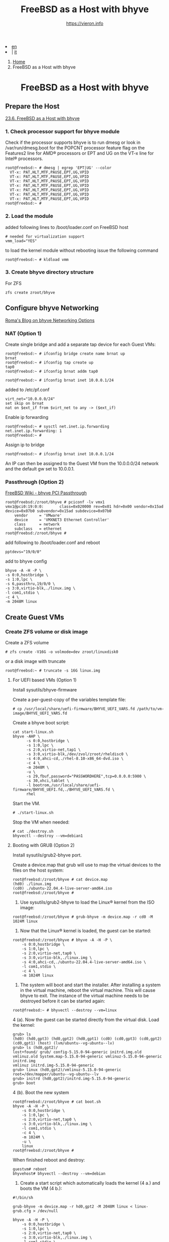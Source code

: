#+HTML_HEAD: <link rel="stylesheet" type="text/css" href="/style.css" />


#+begin_export html
<div class="lang">
<li><a href="bhyve.html">en</a>&nbsp;</li>
<li> | <a href="/it/FreeBSD/bhyve.html">it</a></li>
</div>
#+end_export

#+begin_export html
<nav class="crumbs">
  <ol>
    <li class="crumb"><a href="/index.html">Home</a></li>
    <li class="crumb">FreeBSD as a Host with bhyve</li>
  </ol>
</nav>
#+end_export


#+TITLE: FreeBSD as a Host with bhyve
#+OPTIONS: title:nil
#+AUTHOR: https://vieron.info
# Disable super/subscripting 
#+OPTIONS: ^:nil
#+OPTIONS: toc:nil


@@html:<h1 style="text-align: center;">@@FreeBSD as a Host with bhyve@@html:</h1>@@

** Prepare the Host


[[https://docs.freebsd.org/en/books/handbook/virtualization/#virtualization-host-bhyve][23.6. FreeBSD as a Host with bhyve]]


*** 1. Check processor support for bhyve module
Check if the processor supports bhyve is to run dmesg or look in /var/run/dmesg.boot for the POPCNT processor feature flag on the Features2 line for AMD® processors or EPT and UG on the VT-x line for Intel® processors.

#+begin_example
root@freebsd:~ # dmesg | egrep 'EPT|UG' --color
  VT-x: PAT,HLT,MTF,PAUSE,EPT,UG,VPID
  VT-x: PAT,HLT,MTF,PAUSE,EPT,UG,VPID
  VT-x: PAT,HLT,MTF,PAUSE,EPT,UG,VPID
  VT-x: PAT,HLT,MTF,PAUSE,EPT,UG,VPID
  VT-x: PAT,HLT,MTF,PAUSE,EPT,UG,VPID
  VT-x: PAT,HLT,MTF,PAUSE,EPT,UG,VPID
  VT-x: PAT,HLT,MTF,PAUSE,EPT,UG,VPID
root@freebsd:~ #
#+end_example

*** 2. Load the module
added following lines to /boot/loader.conf on FreeBSD host
#+begin_example
# needed for virtualization support
vmm_load="YES"
#+end_example

to load the kernel module without rebooting issue the following command
#+begin_example
root@freebsd:~ # kldload vmm
#+end_example


*** 3. Create bhyve directory structure

For ZFS
#+begin_example
zfs create zroot/bhyve
#+end_example

** Configure bhyve Networking
[[https://empt1e.blogspot.com/2016/10/bhyve-networking-options.html][Roma's Blog on bhyve Networking Options]]
*** NAT (Option 1)

Create single bridge and add a separate tap device for each Guest VMs:
#+begin_example
root@freebsd:~ # ifconfig bridge create name brnat up
brnat
root@freebsd:~ # ifconfig tap create up
tap0
root@freebsd:~ # ifconfig brnat addm tap0

root@freebsd:~ # ifconfig brnat inet 10.0.0.1/24
#+end_example

added to /etc/pf.conf
#+begin_example
virt_net="10.0.0.0/24"
set skip on brnat
nat on $ext_if from $virt_net to any -> ($ext_if)
#+end_example

Enable ip forwarding
#+begin_example
root@freebsd:~ # sysctl net.inet.ip.forwarding
net.inet.ip.forwarding: 1
root@freebsd:~ #
#+end_example

Assign ip to bridge
#+begin_example
root@freebsd:~ # ifconfig brnat inet 10.0.0.1/24
#+end_example

An IP can then be assigned to the Guest VM from the 10.0.0.0/24 network and the default gw set to 10.0.0.1.





*** Passthrough (Option 2)


[[https://wiki.freebsd.org/bhyve/pci_passthru][FreeBSD Wiki - bhyve PCI Passthrough]]

#+begin_example
root@freebsd:/zroot/bhyve # pciconf -lv vmx1
vmx1@pci0:19:0:0:       class=0x020000 rev=0x01 hdr=0x00 vendor=0x15ad device=0x07b0 subvendor=0x15ad subdevice=0x07b0
    vendor     = 'VMware'
    device     = 'VMXNET3 Ethernet Controller'
    class      = network
    subclass   = ethernet
root@freebsd:/zroot/bhyve #
#+end_example

add following to /boot/loader.conf and reboot
#+begin_example
pptdevs="19/0/0"
#+end_example

add to bhyve config
#+begin_example
bhyve -A -H -P \
-s 0:0,hostbridge \
-s 1:0,lpc \
-s 6,passthru,19/0/0 \
-s 3:0,virtio-blk,./linux.img \
-l com1,stdio \
-c 4 \
-m 2048M linux
#+end_example









** Create Guest VMs

*** Create ZFS volume or disk image

Create a ZFS volume
#+begin_example
# zfs create -V16G -o volmode=dev zroot/linuxdisk0
#+end_example

or a disk image with truncate
#+begin_example
root@freebsd:~ # truncate -s 16G linux.img
#+end_example


**** For UEFI based VMs (Option 1)

Install sysutils/bhyve-firmware

Create a per-guest-copy of the variables template file:
#+begin_example
# cp /usr/local/share/uefi-firmware/BHYVE_UEFI_VARS.fd /path/to/vm-image/BHYVE_UEFI_VARS.fd
#+end_example


Create a bhyve boot script:
#+begin_example
cat start-linux.sh
bhyve -AHP \
      -s 0:0,hostbridge \
      -s 1:0,lpc \
      -s 2:0,virtio-net,tap1 \
      -s 3:0,virtio-blk,/dev/zvol/zroot/rheldisc0 \
      -s 4:0,ahci-cd,./rhel-8.10-x86_64-dvd.iso \
      -c 4 \
      -m 2048M \
      -u \
      -s 29,fbuf,password="PASSWORDHERE",tcp=0.0.0.0:5900 \
      -s 30,xhci,tablet \
      -l bootrom,/usr/local/share/uefi-firmware/BHYVE_UEFI.fd,./BHYVE_UEFI_VARS.fd \
      rhel
#+end_example

Start the VM.

#+begin_example
# ./start-linux.sh
#+end_example


Stop the VM when needed:
#+begin_example
# cat ./destroy.sh
bhyvectl --destroy --vm=debian1
#+end_example




**** Booting with GRUB (Option 2)


Install sysutils/grub2-bhyve port.



Create a device.map that grub will use to map the virtual devices to the files on the host system:
#+begin_example
root@freebsd:/zroot/bhyve # cat device.map
(hd0) ./linux.img
(cd0) ./ubuntu-22.04.4-live-server-amd64.iso
root@freebsd:/zroot/bhyve #
#+end_example


1. Use sysutils/grub2-bhyve to load the Linux® kernel from the ISO image:
#+begin_example
root@freebsd:/zroot/bhyve # grub-bhyve -m device.map -r cd0 -M 1024M linux
#+end_example

2. Now that the Linux® kernel is loaded, the guest can be started:
#+begin_example
root@freebsd:/zroot/bhyve # bhyve -A -H -P \
    -s 0:0,hostbridge \
    -s 1:0,lpc \
    -s 2:0,virtio-net,tap0 \
    -s 3:0,virtio-blk,./linux.img \
    -s 4:0,ahci-cd,./ubuntu-22.04.4-live-server-amd64.iso \
    -l com1,stdio \
    -c 4 \
    -m 1024M linux
#+end_example

3. The system will boot and start the installer. After installing a system in the virtual machine, reboot the virtual machine. This will cause bhyve to exit. The instance of the virtual machine needs to be destroyed before it can be started again:


#+begin_example
root@freebsd:~ # bhyvectl --destroy --vm=linux
#+end_example

4 (a). Now the guest can be started directly from the virtual disk. Load the kernel:
#+begin_example
grub> ls
(hd0) (hd0,gpt3) (hd0,gpt2) (hd0,gpt1) (cd0) (cd0,gpt3) (cd0,gpt2) (cd0,gpt1) (host) (lvm/ubuntu--vg-ubuntu--lv)
grub> ls (hd0,gpt2)/
lost+found/ grub/ config-5.15.0-94-generic initrd.img.old vmlinuz.old System.map-5.15.0-94-generic vmlinuz-5.15.0-94-generic initrd.img
vmlinuz initrd.img-5.15.0-94-generic
grub> linux (hd0,gpt2)/vmlinuz-5.15.0-94-generic root=/dev/mapper/ubuntu--vg-ubuntu--lv
grub> initrd (hd0,gpt2)/initrd.img-5.15.0-94-generic
grub> boot
#+end_example


4 (b). Boot the new system
#+begin_example
root@freebsd:/zroot/bhyve # cat boot.sh
bhyve -A -H -P \
    -s 0:0,hostbridge \
    -s 1:0,lpc \
    -s 2:0,virtio-net,tap0 \
    -s 3:0,virtio-blk,./linux.img \
    -l com1,stdio \
    -c 4 \
    -m 1024M \
    -u \
    linux
root@freebsd:/zroot/bhyve #
#+end_example

When finished reboot and destroy:
#+begin_example
guestvm# reboot
bhyvehost# bhyvectl --destroy --vm=debian
#+end_example


5. Create a start script which automatically loads the kernel (4 a.) and boots the VM (4 b.):
#+begin_example
#!/bin/sh

grub-bhyve -m device.map -r hd0,gpt2 -M 2048M linux < linux-grub.cfg > /dev/null

bhyve -A -H -P \
    -s 0:0,hostbridge \
    -s 1:0,lpc \
    -s 2:0,virtio-net,tap0 \
    -s 3:0,virtio-blk,./linux.img \
    -l com1,stdio \
    -c 8 \
    -m 2048M \
    -u \
    linux
#+end_example

device.map
#+begin_example
(hd0) ./linux.img
(cd0) ./ubuntu-22.04.4-live-server-amd64.iso
#+end_example

linux-grub.cfg
#+begin_example
linux (hd0,gpt2)/vmlinuz-5.15.0-122-generic root=/dev/mapper/ubuntu--vg-ubuntu--lv
initrd (hd0,gpt2)/initrd.img-5.15.0-122-generic
boot
#+end_example


** Start VMs when FreeBSD Host boots

crontab
#+begin_example
root@freebsd:~ # crontab -l
@reboot /zroot/bhyve/linux-nat.sh
@reboot cd /zroot/bhyve/ubuntu; /usr/local/bin/tmux new-session -d -s "ubuntu" /zroot/bhyve/ubuntu/linux-start.sh
root@freebsd:~ #
#+end_example

/zroot/bhyve/linux-nat.sh
#+begin_example
root@freebsd:~ # cat /zroot/bhyve/linux-nat.sh
#!/bin/sh

ifconfig bridge create name brnat up
ifconfig tap create up
ifconfig tap create up
ifconfig brnat addm tap0
ifconfig brnat addm tap1
ifconfig brnat inet 10.0.0.1/24
root@freebsd:~ #
#+end_example


#+TOC: headlines N

#+begin_export html
<hr>
#+end_export
